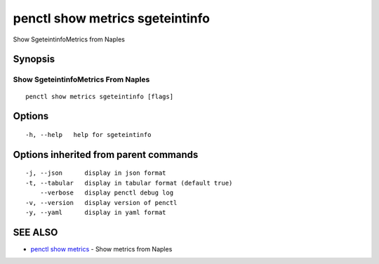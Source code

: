 .. _penctl_show_metrics_sgeteintinfo:

penctl show metrics sgeteintinfo
--------------------------------

Show SgeteintinfoMetrics from Naples

Synopsis
~~~~~~~~



---------------------------------
 Show SgeteintinfoMetrics From Naples 
---------------------------------


::

  penctl show metrics sgeteintinfo [flags]

Options
~~~~~~~

::

  -h, --help   help for sgeteintinfo

Options inherited from parent commands
~~~~~~~~~~~~~~~~~~~~~~~~~~~~~~~~~~~~~~

::

  -j, --json      display in json format
  -t, --tabular   display in tabular format (default true)
      --verbose   display penctl debug log
  -v, --version   display version of penctl
  -y, --yaml      display in yaml format

SEE ALSO
~~~~~~~~

* `penctl show metrics <penctl_show_metrics.rst>`_ 	 - Show metrics from Naples

